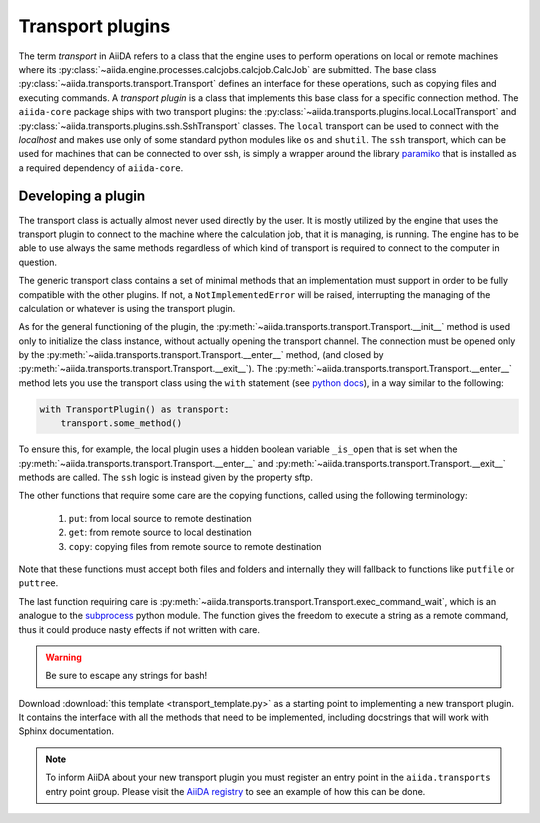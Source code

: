 .. _topics:transport:

*****************
Transport plugins
*****************

The term `transport` in AiiDA refers to a class that the engine uses to perform operations on local or remote machines where its :py:class:`~aiida.engine.processes.calcjobs.calcjob.CalcJob` are submitted.
The base class :py:class:`~aiida.transports.transport.Transport` defines an interface for these operations, such as copying files and executing commands.
A `transport plugin` is a class that implements this base class for a specific connection method.
The ``aiida-core`` package ships with two transport plugins: the :py:class:`~aiida.transports.plugins.local.LocalTransport` and :py:class:`~aiida.transports.plugins.ssh.SshTransport` classes.
The ``local`` transport can be used to connect with the `localhost` and makes use only of some standard python modules like ``os`` and ``shutil``.
The ``ssh`` transport, which can be used for machines that can be connected to over ssh, is simply a wrapper around the library `paramiko <https://www.paramiko.org/>`_ that is installed as a required dependency of ``aiida-core``.

.. _topics:transport:develop_plugin:

Developing a plugin
-------------------

The transport class is actually almost never used directly by the user.
It is mostly utilized by the engine that uses the transport plugin to connect to the machine where the calculation job, that it is managing, is running.
The engine has to be able to use always the same methods regardless of which kind of transport is required to connect to the computer in question.

The generic transport class contains a set of minimal methods that an implementation must support in order to be fully compatible with the other plugins.
If not, a ``NotImplementedError`` will be raised, interrupting the managing of the calculation or whatever is using the transport plugin.

As for the general functioning of the plugin, the :py:meth:`~aiida.transports.transport.Transport.__init__` method is used only to initialize the class instance, without actually opening the transport channel.
The connection must be opened only by the :py:meth:`~aiida.transports.transport.Transport.__enter__` method, (and closed by :py:meth:`~aiida.transports.transport.Transport.__exit__`).
The :py:meth:`~aiida.transports.transport.Transport.__enter__` method lets you use the transport class using the ``with`` statement (see `python docs <https://docs.python.org/3/reference/compound_stmts.html#with>`_), in a way similar to the following:

.. code-block:: python

    with TransportPlugin() as transport:
        transport.some_method()

To ensure this, for example, the local plugin uses a hidden boolean variable ``_is_open`` that is set when the :py:meth:`~aiida.transports.transport.Transport.__enter__` and :py:meth:`~aiida.transports.transport.Transport.__exit__` methods are called.
The ``ssh`` logic is instead given by the property sftp.

The other functions that require some care are the copying functions, called using the following terminology:

    1) ``put``: from local source to remote destination
    2) ``get``: from remote source to local destination
    3) ``copy``: copying files from remote source to remote destination

Note that these functions must accept both files and folders and internally they will fallback to functions like ``putfile`` or ``puttree``.

The last function requiring care is :py:meth:`~aiida.transports.transport.Transport.exec_command_wait`, which is an analogue to the `subprocess <http://docs.python.org/3/library/subprocess.html>`_ python module.
The function gives the freedom to execute a string as a remote command, thus it could produce nasty effects if not written with care.

.. warning::

    Be sure to escape any strings for bash!

Download :download:`this template <transport_template.py>` as a starting point to implementing a new transport plugin.
It contains the interface with all the methods that need to be implemented, including docstrings that will work with Sphinx documentation.

.. note::

    To inform AiiDA about your new transport plugin you must register an entry point in the ``aiida.transports`` entry point group.
    Please visit the `AiiDA registry <https://aiidateam.github.io/aiida-registry/>`_ to see an example of how this can be done.
